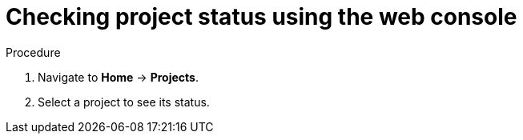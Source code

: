 // Module included in the following assemblies:
//
// applications/projects/working-with-projects.adoc

:_mod-docs-content-type: PROCEDURE
[id="checking-project-status-using-the-web-console_{context}"]
= Checking project status using the web console

.Procedure

. Navigate to *Home* -> *Projects*.

. Select a project to see its status.
